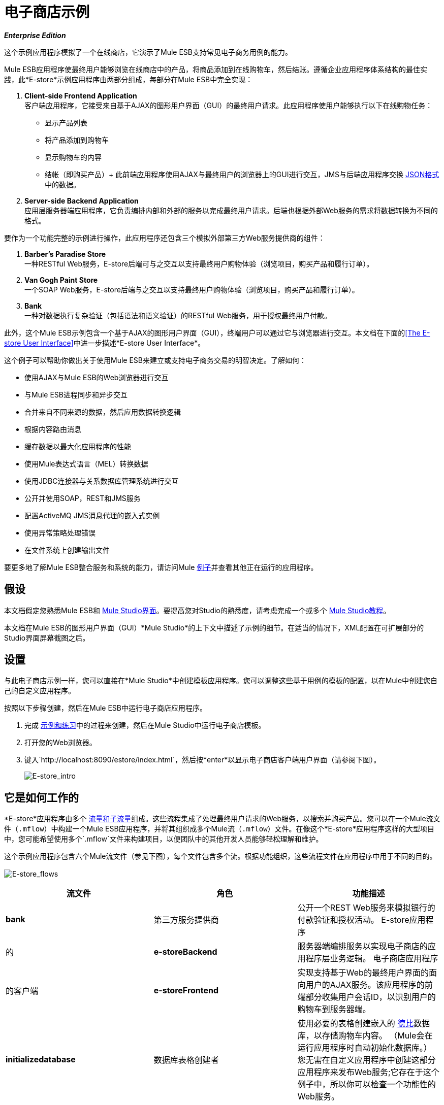 = 电子商店示例

*_Enterprise Edition_*

这个示例应用程序模拟了一个在线商店，它演示了Mule ESB支持常见电子商务用例的能力。

Mule ESB应用程序使最终用户能够浏览在线商店中的产品，将商品添加到在线购物车，然后结账。遵循企业应用程序体系结构的最佳实践，此*E-store*示例应用程序由两部分组成，每部分在Mule ESB中完全实现：

.  *Client-side Frontend Application* +
客户端应用程序，它接受来自基于AJAX的图形用户界面（GUI）的最终用户请求。此应用程序使用户能够执行以下在线购物任务：
* 显示产品列表
* 将产品添加到购物车
* 显示购物车的内容
* 结帐（即购买产品）+
 此前端应用程序使用AJAX与最终用户的浏览器上的GUI进行交互，JMS与后端应用程序交换 http://en.wikipedia.org/wiki/JSON[JSON格式]中的数据。
.  *Server-side Backend Application* +
 应用层服务器端应用程序，它负责编排内部和外部的服务以完成最终用户请求。后端也根据外部Web服务的需求将数据转换为不同的格式。

要作为一个功能完整的示例进行操作，此应用程序还包含三个模拟外部第三方Web服务提供商的组件：

.  *Barber’s Paradise Store* +
 一种RESTful Web服务，E-store后端可与之交互以支持最终用户购物体验（浏览项目，购买产品和履行订单）。
.  *Van Gogh Paint Store* +
 一个SOAP Web服务，E-store后端与之交互以支持最终用户购物体验（浏览项目，购买产品和履行订单）。
.  *Bank* +
 一种对数据执行复杂验证（包括语法和语义验证）的RESTful Web服务，用于授权最终用户付款。

此外，这个Mule ESB示例包含一个基于AJAX的图形用户界面（GUI），终端用户可以通过它与浏览器进行交互。本文档在下面的<<The E-store User Interface>>中进一步描述*E-store User Interface*。

这个例子可以帮助你做出关于使用Mule ESB来建立或支持电子商务交易的明智决定。了解如何：

* 使用AJAX与Mule ESB的Web浏览器进行交互
* 与Mule ESB进程同步和异步交互
* 合并来自不同来源的数据，然后应用数据转换逻辑
* 根据内容路由消息
* 缓存数据以最大化应用程序的性能
* 使用Mule表达式语言（MEL）转换数据
* 使用JDBC连接器与关系数据库管理系统进行交互
* 公开并使用SOAP，REST和JMS服务
* 配置ActiveMQ JMS消息代理的嵌入式实例
* 使用异常策略处理错误
* 在文件系统上创建输出文件

要更多地了解Mule ESB整合服务和系统的能力，请访问Mule link:/mule-user-guide/v/3.3/mule-examples[例子]并查看其他正在运行的应用程序。

== 假设

本文档假定您熟悉Mule ESB和 link:/mule-user-guide/v/3.3/mule-studio-essentials[Mule Studio界面]。要提高您对Studio的熟悉度，请考虑完成一个或多个 link:/mule-user-guide/v/3.3/mule-studio[Mule Studio教程]。

本文档在Mule ESB的图形用户界面（GUI）*Mule Studio*的上下文中描述了示例的细节。在适当的情况下，XML配置在可扩展部分的Studio界面屏幕截图之后。

== 设置

与此电子商店示例一样，您可以直接在*Mule Studio*中创建模板应用程序。您可以调整这些基于用例的模板的配置，以在Mule中创建您自己的自定义应用程序。

按照以下步骤创建，然后在Mule ESB中运行电子商店应用程序。

. 完成 link:/mule-user-guide/v/3.3/mule-examples[示例和练习]中的过程来创建，然后在Mule Studio中运行电子商店模板。
. 打开您的Web浏览器。
. 键入`http://localhost:8090/estore/index.html`，然后按*enter*以显示电子商店客户端用户界面（请参阅下图）。
+
image:e-store_intro.png[E-store_intro]

== 它是如何工作的

*E-store*应用程序由多个 link:/mule-user-guide/v/3.3/mule-application-architecture[流量和子流量]组成。这些流程集成了处理最终用户请求的Web服务，以搜索并购买产品。您可以在一个Mule流文件（`.mflow`）中构建一个Mule ESB应用程序，并将其组织成多个Mule流（`.mflow`）文件。在像这个*E-store*应用程序这样的大型项目中，您可能希望使用多个`.mflow`文件来构建项目，以便团队中的其他开发人员能够轻松理解和维护。

这个示例应用程序包含六个Mule流文件（参见下图），每个文件包含多个流。根据功能组织，这些流程文件在应用程序中用于不同的目的。 +
 +
  image:e-store_flows.png[E-store_flows]

[%header,cols="34,33,33"]
|===
|流文件 |角色 |功能描述
| *bank*  |第三方服务提供商 |公开一个REST Web服务来模拟银行的付款验证和授权活动。
E-store应用程序 |的| *e-storeBackend*  |服务器端编排服务以实现电子商店的应用程序层业务逻辑。
电子商店应用程序 |的客户端| *e-storeFrontend*  |实现支持基于Web的最终用户界面的面向用户的AJAX服务。该应用程序的前端部分收集用户会话ID，以识别用户的购物车到服务器端。
| *initializedatabase*  |数据库表格创建者 |使用必要的表格创建嵌入的 http://db.apache.org/derby/[德比]数据库，以存储购物车内容。 （Mule会在运行应用程序时自动初始化数据库。）您无需在自定义应用程序中创建这部分应用程序来发布Web服务;它存在于这个例子中，所以你可以检查一个功能性的Web服务。
| *provider-barbersparadise*  |第三方服务提供商 |公开REST Web服务以模拟理发店的Paradise Store Web服务提供商。最终用户可以在电子商店网站上购买理发师乐园产品。
| *provider-vangoghpaint*  |第三方服务提供商 |公开SOAP Web服务以模拟Van Gogh的Paint Store Web服务提供者。最终用户可以在电子商店网站上购买梵高的油漆产品。
|===

这个例子的肉是**e-storeBackend**。这组流程编排人员调用外部资源以编制订单并进行采购。在这个应用程序的流程中，*e-storeBackend*就是太阳。

image:e-store_universe.png[E-store_universe]

以下各节提供了电子商店执行的用于处理最终用户请求的活动的基于用例的描述。

[TIP]
====
*For Mule Studio Users*

在Mule Studio中，双击 link:/mule-user-guide/v/3.3/studio-building-blocks[积木]打开其*Properties Panel*，然后检查其配置细节。或者，单击*Configuration XML*选项卡检查应用程序的XML配置文件。

image:config_tab.png[config_tab]
====

== 电子商店活动

在Web浏览器中，用户向电子商店发送请求以执行多项任务。下表描述了*e-storeBackend*在最终用户请求时所编排的活动（即e-storeBackend所做的不同事情）。下图说明了最终用户，电子商店（前端和后端）和第三方服务提供商之间的通信。

[%header,cols="2*"]
|===
|用户请求 |电子商店追踪活动
Barber的Paradise Store Web服务和Van Gogh Store Web服务联系以获取每个产品的所有可用产品列表，然后转换产品列表JSON {{}} | *<<List All Products>>* {{3} 0}}格式。
| *<<Add Product to Cart>>*  |在最终用户的购物车上注册所选产品。嵌入式的应用程序层Derby数据库维护购物车的状态。
| *<<View Cart>>*  |向嵌入式Derby数据库查询最终用户购物车中的产品列表，然后联系第三方服务提供商以获取每个产品的最新价格和详细信息。在最终用户的浏览器上显示购物车的当前内容。
| *<<Checkout>>*  |使用最终用户的信用卡信息来验证银行的付款授权。将每个服务提供商的产品 - 所有Barbers Paradise产品聚集在一起，将所有梵高油漆产品聚集在一起 - 然后向每个提供商提交一份履约订单。
| *<<Clear Cart Contents>>*  |清除包含最终用户的购物车内容的数据库表的内容。
|===

image:estore.png[电子商店]

以下小节描述了Mule ESB在处理最终用户请求时的操作（如上表中简述）。但是，在深入讨论用例细节之前，第一小节将提供对基于Web的用户界面的描述。

=== 电子商店用户界面

image:e-store_intro.png[E-store_intro]

电子商店示例应用程序包括由 http://en.wikipedia.org/wiki/JQuery_UI[jQuery的UI]框架支持的基于AJAX的GUI。要检查客户端界面的代码，请访问Mule中的`src/main/app/docroot`文件夹中的`index.html`文件。

[TIP]
====
*How Do I Access the Index File?* +

. 在*Package Explorer*中，单击以展开`src`文件夹。
. 点击展开文件夹以导航至`main`> `app`> `docroot`。
. 双击`index.html`文件以在Studio的新画布窗格中打开该文件。
====

GUI上的每个选项卡和按钮（*Welcome*选项卡除外）对应于*e-storeFrontend*流文件中的流程。当用户点击其中一个按钮或标签时，Mule会激活其对应的前端流程以发起对*e-storeBackend*流程的请求（请参阅下面的表格和代码）。

[%header,cols="2*"]
|===
| GUI选项卡或按钮 |电子商店前台流程
|列出所有产品 | e-storeFrontend-listProducts
|产品 |的e-storeFrontend-listProducts
|我的购物车 |电子商店前台展示卡
|添加到购物车 | e-storeFrontend-addToCart
|查看我的购物车 | e-storeFrontend-showCart
|清除购物车内容 | e-storeFrontend-clearCart
| {结帐{1}}的e-storeFrontend-getCartTotal
|继续结帐 | e-storeFrontend-getCartTotal
|验证付款并提交订单 | e-storeFrontend-doCheckout
|===

*View Code for Tabs*

[source, code, linenums]
----
tabs = $("#tabs").tabs({selected: 0});
 
$('#tabs').bind('tabsselect', function(event, ui) {
    if (ui.tab.hash == "#listProducts") {
        $("#products").empty();
        $("#products").append("Loading products, please wait...");
        mule.rpc("/estore/listProducts", "", listProductsResponse);
    } else if (ui.tab.hash == "#showCart") {
        $("#cartProducts").empty();
        $("#cartProducts").append("Loading cart contents, please wait...");
        mule.rpc("/estore/showCart", "", showCartResponse);
    } else if (ui.tab.hash == "#checkout") {
        $("#checkoutTotal").html("0.00");
        $("#checkoutComments").html("<p>You don't have any items on your cart yet! Add some on the products tab before checkout!</p>");
        $("#checkoutForm :input").val("");
        $("#checkoutForm :input").attr("disabled", true);
        $("#doCheckoutButton").button({ disabled: true});
        mule.rpc("/estore/getCartTotal", "", prepareCheckoutResponse);
    }
});
----

*View Code for Add to Cart Button*

[source, code, linenums]
----
$('#addProductToCartButton').click(function() {
    var data = {};
    data['productCode'] = $("#addToCartForm #productCode").val();
    data['provider'] = $("#addToCartForm #productProvider").val();
    data['qty'] = $("#addToCartForm #qty").val();
    data['price'] = $("#addToCartForm #price").val();
    mule.rpc("/estore/addToCart", JSON.stringify(data), addToCartResponse);
})
----

`index.html`文件在HTML标头中导入**Mule.rpc AJAX client**以及Jquery UI脚本（请参阅下面的代码）。客户端使用不同的“通道”将每个用户请求发送到其相应的e-storeFrontend流程。每个流程只能监听一个通道。 Mule以JSON格式将所有数据传入和传出最终用户的浏览器。

*View the Header*

[source, xml, linenums]
----
<head>
  <link href="css/south-street/jquery-ui-1.8.20.custom.css" rel="stylesheet" type="text/css"/>
  <link href="css/estore.css" rel="stylesheet" type="text/css"/>
  <script type="text/javascript" src="js/jquery-1.7.2.min.js"></script>
  <script type="text/javascript" src="js/jquery-ui-1.8.20.custom.min.js"></script>
  <script type="text/javascript" src="mule-resource/js/mule.js"></script>
</head>
----

=== 列出所有产品

电子商店应用程序使用户能够检索在线商店中可供购买的所有产品的列表。下图说明了电子商店检索可用产品列表的活动。

image:model.png[模型]

==== 电子storeFrontend

当最终用户提交请求以列出在电子商店中可供购买的所有产品时，客户端界面会激活`e-storeFrontend.mflow file`中的*e-storeFrontend-listProducts*流（请参阅下图）。

image:Screen+Shot+2012-06-18+at+6.43.27+PM.png[屏幕+镜头+ 2012-06-18 +在+ 6.43.27 + PM]

*View the XML*

[source, xml, linenums]
----
<flow name="e-storeFrontend-listProducts" doc:name="e-storeFrontend-listProducts">
        <ajax:inbound-endpoint channel="/estore/listProducts" responseTimeout="10000" connector-ref="ajaxServer" doc:name="/estore/listProducts"></ajax:inbound-endpoint> 
        <response>
            <object-to-string-transformer doc:name="Object to String"></object-to-string-transformer> 
        </response> 
        <jms:outbound-endpoint exchange-pattern="request-response" queue="estore.listProducts" connector-ref="Active_MQ" doc:name="Request product list to backend"></jms:outbound-endpoint> 
</flow>
----

**{{0}}**“收听”来自*/estore/listProducts*频道上*mule.rpc client*的请求（请参阅下图，左侧），并在收到后将请求传递到出站 link:/mule-user-guide/v/3.3/jms-transport-reference[* JMS端点*。] JMS端点将消息发送到eStoreBackend中的JMS队列`estore.listProducts`（请参见右下图）。 Mule使用*Global ActiveMQ Connectors*在电子商店应用程序中实现JMS消息传递。

image:ajax_and_JMS.png[ajax_and_JMS]

[TIP]
====
*What is a Global Connector?*

Mule ESB使用*Global Elements*，就像电子商店示例中的*ActiveMQ Connector*一样，指定传输细节并设置可重用配置。

您可以创建一个全局元素来详细说明您的配置或传输细节，而不是重复编写相同的代码以将相同的配置应用于多个消息处理器。然后，您可以指示Mule应用程序中的任意数量的消息处理器引用该全局元素。
====

*View ActiveMQ Connector Code*

[source, xml, linenums]
----
<jms:activemq-connector name="Active_MQ" specification="1.1" brokerURL="vm://localhost" validateConnections="true" doc:name="Active_MQ"/>
----

==== 电子storeBackend

*listProducts*流中的JMS端点监听来自`estore.listProducts` http://en.wikipedia.org/wiki/Java_Message_Service[JMS队列]上的*e-storeFrontend-listProducts*流的请求（请参阅下图）。

image:listproductsA.png[listproductsA]

image:listproductsB.png[listproductsB]

*View the XML*

[source, xml, linenums]
----
<flow name="listProducts" doc:name="listProducts">
        <jms:inbound-endpoint exchange-pattern="request-response" queue="estore.listProducts" connector-ref="Active_MQ2" doc:name="JMS"/>
        <set-variable variableName="allProducts" value="#\[new java.util.LinkedList()\]" doc:name="Initialize output list"/>
        <all doc:name="All">
            <processor-chain>
                <ee:cache cachingStrategy-ref="listProductsBarbersParadiseCachingStrategy" doc:name="Cache">
                    <http:outbound-endpoint exchange-pattern="request-response" host="localhost" port="9080" path="barbersparadise/products" method="GET" connector-ref="HttpConnector" doc:name="Fetch products from Barbers Paradise Store"/>
                </ee:cache>
                <splitter expression="#[json:]" doc:name="Split received products list"/>
                <DataMapper:transform config-ref="barbersParadiseToCanonicalJSON" doc:name="Transform to canonical JSON"/>
                <object-to-string-transformer doc:name="Object to String"/>
                <expression-transformer expression="flowVars['allProducts'].add(payload)" doc:name="Add product to output list"/>
            </processor-chain>
            <processor-chain>
                <ee:cache cachingStrategy-ref="listProductsVangoghPaintStoreCachingStrategy" doc:name="Cache">
                    <flow-ref name="subflow-fetchProductsFromVanGoghPaintStore" doc:name="subflow-fetchProductsFromVanGoghPaintStore"/>
                </ee:cache>
                <collection-splitter doc:name="Split received collection"/>
                <DataMapper:transform config-ref="vanGoghPaintToCanonicalJSON" doc:name="Transform to canonical JSON"/>
                <object-to-string-transformer doc:name="Object to String"/>
                <expression-transformer expression="flowVars['allProducts'].add(payload)" doc:name="Add product to output list"/>
            </processor-chain>
        </all>
        <expression-transformer expression="allProducts" doc:name="Set payload to output list"/>
    </flow>
----

该流程使用**{{0}}**在消息上设置新的LinkedList变量（请参阅下图）。此`allProducts`列表为空，即将填入Mule从第三方服务提供商处获取的数据。

image:allProducts.png[所有产品]

接下来，Mule必须向理发店的Paradise和Van Gogh的油漆店发出请求，以检索他们提供的所有产品的清单。为此，Mule使用 link:/mule-user-guide/v/3.3/all-flow-control-reference[*所有路由器*]将请求发送给**{{1}} *and a *{{2}}**。

请求 - 响应HTTP端点使用`GET`方法从Barber的Paradise的RESTful Web服务中获取产品列表（请参见下图）。 Mule **{{0}}**理发师乐园在下次终端用户发出相同请求时重新使用产品列表的响应。缓存响应会减少对服务提供商的调用次数，从而提高应用程序的性能。

image:get_method.png[GET_METHOD]

HTTP端点通过URL `localhost:9080/barbersparadise/products`触发`providers-barbersParadise.mflow file`中的*listOrGETProducts*流。理发师的天堂返回一个JSON格式的产品列表（见下面的代码）。

[source, code, linenums]
----
[
    {
        "upc": "1827349",
        "description": "Billy-boy forever-sharp razors",
        "price": "9.95"
    },
    {
        "upc": "7727362",
        "description": "Mama Juana aftershave potion",
        "price": "12.99"
    },
    {
        "upc": "1762738",
        "description": "Ultrasmooth shave foam",
        "price": "3.50"
    },
    {
        "upc": "87668334",
        "description": "UltraQuickHeal scar tissues",
        "price": "1.95"
    }
]
----

收到该列表后，Mule会使用带有空JSON表达式（`"#[json:]"`）的*Splitter*将数据收集拆分为单个项目，例如下面代码中显示的项目。

[source, code, linenums]
----
{
        "upc": "1827349",
        "description": "Billy-boy forever-sharp razors",
        "price": "9.95"
    }
----

接下来，Mule使用**{{0}}**将数据从一种格式映射到另一种格式（参见下面的图片和表格）。该映射对数据进行了归一化处理，使其可供E-store应用程序使用（请参阅下面的归一化数据示例）。

image:dataMapping1.png[dataMapping1]

[%header,cols="2*"]
|===
|从 |要
| {UPC {1}}的productId
| {描述{1}}产品描述
| _ N / A _  | providerId
| {价格{1}}价格
|===

[source, code, linenums]
----
{
        "productId": "1827349",
        "productDescription": "Billy-boy forever-sharp razors",
        "providerId": "BARBER",
        "price": "9.95"
}
----

然后Mule使用*Object to String Transformer*将列表数据从Java对象转换为字符串。这个动作准备Mule的内容，将它添加到列表变量中。 *Expression Transformer*使用*expression*将有效载荷添加到`allProducts`变量。

image:expression_transform.png[expression_transform]

Mule用来从Van Gogh的Paint Store获取产品列表的过程略有不同，因为Van Gogh公开了SOAP Web服务。在收到来自选择路由器的消息后，流参考组件将消息引导至*subflow-fetchProductsFromVanGoghPaintStore*子流。 +
image:fetch_subflow.png[fetch_subflow]

*View the XML*

[source, xml, linenums]
----
<sub-flow name="subflow-fetchProductsFromVanGoghPaintStore" doc:name="subflow-fetchProductsFromVanGoghPaintStore">
        <cxf:jaxws-client operation="listProducts" serviceClass="com.mulesoft.example.estore.clients.provider.vangoghpaintstore.B2BStore" port="80" enableMuleSoapHeaders="true" doc:name="Prepare SOAP request"/>
        <http:outbound-endpoint exchange-pattern="request-response" host="localhost" port="9081" path="vangoghpaintstore" doc:name="Invoke SOAP request"/>
    </sub-flow>
----

**{{0}}**配置HTTP端点向Van Gogh的Web服务发送的客户端请求（请参阅下图）。

image:SOAP_VanGogh.png[SOAP_VanGogh]

子流将Web服务响应（一个集合）注入到Mule缓存数据的主*listProducts*流中。在DataMapper将每个项目映射到E-store应用程序的标准化，可用格式（请参见下表）之前，**{{0}}**将集合拆分为单个项目。

[%header,cols="2*"]
|===
|从 |要
| {UPC {1}}的productId
| {品牌{1}}产品描述
| {颜色{1}}产品描述
| _ N / A _  | providerId
| {价格{1}}价格
|===

与理发师的天堂过程一样，Mule将规范化的数据从Java对象转换为字符串，然后将数据添加到`allProducts`变量。 *Set Payload to output list*表达式转换器明确地将消息有效载荷设置为`allProducts`变量allProducts的内容。现在，有效载荷包含了可从Barber's Paradise和Van Gogh's Paint以E-store的JSON格式获得的产品的汇总列表。

Mule将消息返回给*e-storeFrontend-listProducts*流程，该流程使用AJAX将响应发送给最终用户的浏览器。

image:listofproducts.png[listofproducts]

=== 将产品添加到购物车

电子商店应用程序使用户能够将物品添加到虚拟购物车。下图说明了电子商店应用程序将项目添加到购物车的操作。 +
 +
  image:model2.png[MODEL2]

==== 电子storeFrontend

当最终用户将GUI中的项目从产品列表拖动到购物车列时，客户端界面会激活`e-storeFrontend.mflow file`中的*e-storeFrontend-addToCart*流程（请参阅下图）。

image:add_to_cart_flow.png[add_to_cart_flow]！

*View the XML*

[source, xml, linenums]
----
<flow name="e-storeFrontend-addToCart" doc:name="e-storeFrontend-addToCart">
        <ajax:inbound-endpoint channel="/estore/addToCart" responseTimeout="10000" doc:name="/estore/addToCart"></ajax:inbound-endpoint> 
        <set-property propertyName="sessionId" value="#[flowVars['cometd.client'].toString()]" doc:name="Set session id from AJAX client id"></set-property> 
        <jms:outbound-endpoint queue="estore.addToCart" connector-ref="Active_MQ" doc:name="Request add product to cart to backend"></jms:outbound-endpoint> 
    </flow>
----

在此流程中，AJAX端点在*/estore/addToCart*通道上侦听请求。该请求包含产品代码，提供者名称，数量和价格。 **{{0}} **从*comtd.clien*属性（在消息的入站属性上）提取最终用户的AJAX会话的 http://en.wikipedia.org/wiki/Session_ID[会话ID]。然后，Mule使用 link:/mule-user-guide/v/3.3/mule-expression-language-mel[表达]在消息上设置一个新的*sessionId*变量（参见下图）。 Mule使用这个sessionID变量将特定的最终用户关联到他的购物车，从而确保用户只能看到他自己的购物车的内容。

image:property_variable.png[property_variable]

*View the XML*

[source, xml, linenums]
----
<set-property propertyName="sessionId" value="#[flowVars['cometd.client'].toString()]" doc:name="Set session id from AJAX client id">
----

JMS端点将消息发送到e-storeBackend中的JMS队列`estore.addToCart`。

==== 电子storeBackend

*addToCart*流中的JMS端点监听*e-storeFrontend-addToCart*流发送到`estore.addToCart` JMS队列的请求（请参阅下图）。
+
image:add_to_cart_flow2.png[add_to_cart_flow2]

*View the XML*

[source, xml, linenums]
----
<flow name="addToCart" doc:name="addToCart">
        <jms:inbound-endpoint queue="estore.addToCart" connector-ref="Active_MQ2" doc:name="JMS"/>
        <jdbc-ee:outbound-endpoint exchange-pattern="one-way" queryKey="query-addToCart" queryTimeout="-1" connector-ref="JDBCConnector" doc:name="Store product on cart table"/>
    </flow>
----

此流程中的出站**{{0}} **执行两项任务：

它访问数据库. 
. 它将数据保存到数据库

为了执行这些任务，JDBC端点与另外两个元素一起工作：*Global JDBC Connector*和*SQL Query*或存储过程。

link:/mule-user-guide/v/3.3/jdbc-transport-reference[* JDBC连接器*]  -  E-store示例应用程序中的全局元素 - 帮助JDBC Endpoint及其任务（上面列出）。

. 作为 link:/mule-user-guide/v/3.3/connecting-using-transports[连接器]，它通过提供有关如何连接它的特定详细信息（例如它存在的位置）来帮助JDBC端点访问数据库（在这种情况下，Derby数据库嵌入到E -store应用程序）以及如何访问它（数据库的用户名和密码）。请参阅下面的图片，顶部。
. 它存储SQL查询（即存储过程），本流程中的JDBC端点引用其中一个用于将数据保存到数据库（下图右）。 `query-addToCart`将*product code*和*session id*插入到嵌入式Derby数据库的购物车表中。看下面的图片，底部。
+
image:global_jdbc_all.png[global_jdbc_all]

*View the XML*

[source, xml, linenums]
----
<spring:beans>
        <spring:bean id="Derby_Data_Source" class="org.enhydra.jdbc.standard.StandardXADataSource" destroy-method="shutdown">
            <spring:property name="driverName" value="org.apache.derby.jdbc.EmbeddedDriver"/>
            <spring:property name="url" value="jdbc:derby:muleEmbeddedDB;create=true"/>
        </spring:bean>
    </spring:beans>
    <jdbc:connector name="JDBCConnector" dataSource-ref="Derby_Data_Source" validateConnections="true" queryTimeout="-1" pollingFrequency="0" doc:name="JDBCConnector">
        <jdbc:query key="query-addToCart" value="INSERT INTO cart (session_id, product_id, provider, quantity) VALUES (#[header:inbound:sessionId], #[json:productCode], #[json:provider], #[json:qty])"/>
        <jdbc:query key="query-showCart" value="SELECT * FROM cart WHERE session_id = #[header:inbound:sessionId]"/>
        <jdbc:query key="query-clearCart" value="DELETE FROM cart WHERE session_id = #[header:inbound:sessionId]"/>
    </jdbc:connector>
----

[NOTE]
====
*Using Expressions to Extract Values*

Mule使用表达式从消息的不同部分提取值。下表说明了一些Mule从E-store应用程序中的消息中提取的数据。

[%header,cols="34,33,33"]
|===
|提取数据 |来源 |表达式
|会话ID  |消息的入站属性sessionId +
 （在* e-storeFrontend-addToCart*流中创建） |＃[header：inbound：sessionId]
|产品代码 |消息属性 |＃[json：productCode]
|提供商名称 |消息属性 |＃[json：provider]
|数量 |消息属性 |＃[json：qty]
|===

Mule根据属性中包含JSON格式数据的消息负载评估表达式。
====

由于最终用户在将商品添加到购物车时并不期待应用程序的回复，因此应用程序无需发送回复。 *e-storeFrontend-addToCart*流将消息发送到后端流，从而结束其处理; *addToCart*流将数据异步（相对于前端流）插入数据库，从而结束其处理。

=== 查看购物车

电子商店应用程序使用户能够在虚拟购物车中查看物品，包括其成本。下图说明了电子商店应用程序执行的向最终用户显示购物车内容的操作。 +
 +
  image:showcart.png[showcart]

==== 电子storeFrontend

当最终用户单击GUI上的*My Cart*选项卡时，客户端界面会激活`e-storeFrontend.mflow file`中的*e-storeFrontend-showCart*流（请参阅下图）。

image:front_show_cart.png[front_show_cart]

*View the XML*

[source, xml, linenums]
----
<flow name="e-storeFrontend-showCart" doc:name="e-storeFrontend-showCart">
        <ajax:inbound-endpoint channel="/estore/showCart" responseTimeout="10000" connector-ref="ajaxServer" doc:name="/estore/showCart"></ajax:inbound-endpoint> 
        <response>
            <object-to-string-transformer doc:name="Object to String"></object-to-string-transformer> 
        </response> 
        <set-property propertyName="sessionId" value="#[flowVars['cometd.client'].toString()]" doc:name="Set session id from AJAX client id"></set-property> 
        <jms:outbound-endpoint exchange-pattern="request-response" queue="estore.showCart" connector-ref="Active_MQ" doc:name="Request cart contents to backend"></jms:outbound-endpoint> 
    </flow>
----

AJAX端点在*/estore/showCart*通道上侦听请求。与在*e-storeFrontend-addToCart*流程中一样，属性转换器会在消息上设置会话ID变量。然后，JMS端点将消息发送到e-storeBackend中的`estore.showCart`队列。

==== 电子storeBackend

*showCart*流中的JMS端点监听*e-storeFrontend-showCart*流发送到`estore.showCart` JMS队列的请求（请参阅下图）。

image:show_cart_flow.png[show_cart_flow]

*View the XML*

[source, xml, linenums]
----
<flow name="showCart" doc:name="showCart">
        <jms:inbound-endpoint exchange-pattern="request-response" queue="estore.showCart" connector-ref="Active_MQ2" doc:name="JMS"/>
        <flow-ref name="subflow-showCart" doc:name="subflow-showCart"/>
    </flow>
----

使用流参考组件，Mule将消息发送到*subflow-showCart*进行处理（参见下图）。因为计算购物车中物品的总价值是最终用户可能经常执行的操作，所以Mule使用子流来检索购物车内容并计算其总价值。这种设计 - 引用频繁计算的子流程的流程 - 遵循计算机编程的 http://en.wikipedia.org/wiki/Package_Principles#Principles_of_Package_Cohesion[通用的重用原则]。

image:subflow_showCart.png[subflow_showCart]

*View the XML*

[source, xml, linenums]
----
<sub-flow name="subflow-showCart" doc:name="subflow-showCart">
        <jdbc:outbound-endpoint exchange-pattern="request-response" queryKey="query-showCart" queryTimeout="-1" connector-ref="JDBCConnector" doc:name="Fetch cart contents from database"/>
        <set-variable variableName="grandTotal" value="#[0]" doc:name="Initialize grand total"/>
        <set-variable variableName="cartItems" value="#[new java.util.LinkedList()]" doc:name="Initialize cart items list"/>
        <foreach doc:name="Foreach">
            <choice doc:name="Choice">
                <when expression="payload['PROVIDER'].equals('Barber\'s Paradise Store')">
                    <processor-chain>
                        <enricher target="#[header:outbound:productDetails]" doc:name="Store product details as message property (enrich)">
                            <ee:cache cachingStrategy-ref="fetchProductDetailsCachingStrategy" doc:name="Cache">
                                <core:flow-ref name="subflow-fetchProductDetailsFromBarbersParadise" doc:name="subflow-fetchProductDetailsFromBarbersParadise"/>
                            </ee:cache>
                        </enricher>
                    </processor-chain>
                </when>
                <when expression="payload['PROVIDER'].equals('Van Gogh\'s Paint Store')">
                    <processor-chain>
                        <enricher target="#[header:outbound:productDetails]" doc:name="Store product details as message property (enrich)">
                            <ee:cache cachingStrategy-ref="fetchProductDetailsCachingStrategy" doc:name="Cache">
                                <core:flow-ref name="subflow-fetchProductDetailsFromVanGoghPaintStore" doc:name="subflow-fetchProductDetailsFromVanGoghPaintStore"/>
                            </ee:cache>
                        </enricher>
                    </processor-chain>
                </when>
            </choice>
            <DataMapper:transform config-ref="consolidateProductDetailsOnCart" doc:name="Consolidate cart item info and subtotal">
                <DataMapper:input-arguments>
                    <DataMapper:input-argument key="price">#[(new groovy.json.JsonSlurper().parseText(message.outboundProperties['productDetails'].toString())).price]</DataMapper:input-argument>
                    <DataMapper:input-argument key="providerId">#[(new groovy.json.JsonSlurper().parseText(message.outboundProperties['productDetails'].toString())).providerId]</DataMapper:input-argument>
                    <DataMapper:input-argument key="product_id">#[(new groovy.json.JsonSlurper().parseText(message.outboundProperties['productDetails'].toString())).productId]</DataMapper:input-argument>
                    <DataMapper:input-argument key="productDescription">#[(new groovy.json.JsonSlurper().parseText(message.outboundProperties['productDetails'].toString())).productDescription]</DataMapper:input-argument>
                </DataMapper:input-arguments>
            </DataMapper:transform>
            <object-to-string-transformer doc:name="Object to String"/>
            <set-variable variableName="grandTotal" value="#[grandTotal + Float.parseFloat((new groovy.json.JsonSlurper().parseText(payload)).subtotal)]" doc:name="Sum item subtotal to grand total"/>
            <expression-transformer expression="flowVars['cartItems'].add(payload)" doc:name="Add cart item to list"/>
        </foreach>
        <set-property propertyName="cartTotal" value="#[grandTotal]" doc:name="Set cartTotal message property with grand total"/>
        <expression-transformer expression="cartItems" doc:name="Set payload to cart items list"/>
    </sub-flow>
----

首先，JDBC端点使用`query-showCart`查询来检索购物车中每个商品的*productID*和*quantity*，这是Mule通过最终用户的sessionID标识的。

然后Mule使用一对变量变换器在消息上设置两个空变量：`grandTotal`和`cartItems`。该流程的其余部分用于计算`grandTotal`的值，并查找要填充`cartItems`的LinkedList的项目。

Mule将消息传递给**{{0}} **迭代处理器的范围。在Derby数据库中，JDBC端点检索了一组Java地图，每个Java地图都包含一个键值对 - 字段名称和字段值 - 用于购物车表格中的每一行。 Foreach将集合分为单个项目（键值对），然后通过其范围内的每个**{{1}}**对其进行迭代处理（即每次处理一个项目）。

Foreach将集合中的第一个项目传递给使用表达式将项目路由到两个处理分支之一的**{{0}} **：

* 如果项目的有效载荷表明提供者是Barber's Paradise `expression="payload['PROVIDER'].equals('Barber\'s Paradise Store')"`，则在选择路由器中配置的第一个表达式评估为true;穆勒将消息发送给第一个分支
* 如果项目的有效载荷指示提供者是Van Gogh的Paint `expression="payload['PROVIDER'].equals('Van Gogh\'s Paint Store')"`，则在选择路由器中配置的第二个表达式评估为true;穆勒将消息发送给第二个分支
+
image:choice_router.png[choice_router]

*View the XML*

两个分支中的每一个都以一个流量参考组件开始，该组件将消息引导至一个单独的子流以供进一步处理。请注意，Mule流程会用两个范围包装每个流量参考组件：

.  **{{0}}**  - 缓存子流处理的结果。
.  *{{0}}*  - 用数据丰富消息有效载荷。 Mule _enriches_消息有效载荷，而不是_changing_内容，以便应用程序中的其他消息处理器可以访问原始有效载荷。在此流程中，消息richhers将子流程处理的结果存储在消息的`productDetails`出站属性中。

===== 从理发师天堂获取产品详细信息

image:fetch_from_Barbers.png[fetch_from_Barbers]

*View the XML*

[source, xml, linenums]
----
<sub-flow name="subflow-fetchProductDetailsFromBarbersParadise" doc:name="subflow-fetchProductDetailsFromBarbersParadise">
        <{{0}}]" doc:name="Fetch product info from Barber's Paradise Store"/>
        <data-mapper:transform config-ref="barbersParadiseToCanonicalJSON" doc:name="Transform to canonical JSON"/>
        <object-to-string-transformer doc:name="Object to String"/>
    </sub-flow>
----

*subflow-fetchProductDetailsFromBarbersParadise*向Barber的Paradise RESTful Web服务发送HTTP请求，以从供应商那里获取最新的产品定价详细信息。子流中的DataMapper将来自服务提供者的JSON数据映射为E-store应用程序可以使用的标准化JSON格式。最后，Object to String转换器在将数据注入主流*showCart*之前将其转换为字符串格式。

===== 从梵高的油漆中提取产品详细信息

image:fetch_from_VanGoghs.png[fetch_from_VanGoghs]

*View the XML*

[source, xml, linenums]
----
<sub-flow name="subflow-fetchProductDetailsFromVanGoghPaintStore" doc:name="subflow-fetchProductDetailsFromVanGoghPaintStore">
        <expression-transformer expression="payload['PRODUCT_ID']" doc:name="Assing product id to payload"/>
        <flow-ref name="subflow-invokeVanGoghGetProductInfoSOAPService" doc:name="subflow-invokeVanGoghGetProductInfoSOAPService"/>
        <data-mapper:transform config-ref="vanGoghPaintToCanonicalJSON" doc:name="Transform to canonical JSON"/>
        <object-to-string-transformer doc:name="Object to String"/>
    </sub-flow>
    <sub-flow name="subflow-invokeVanGoghGetProductInfoSOAPService" doc:name="subflow-invokeVanGoghGetProductInfoSOAPService">
        <cxf:jaxws-client operation="getProductInfo" serviceClass="com.mulesoft.example.estore.clients.provider.vangoghpaintstore.B2BStore" port="80" enableMuleSoapHeaders="true" doc:name="Prepare SOAP request"/>
        <http:outbound-endpoint exchange-pattern="request-response" host="localhost" port="9081" path="vangoghpaintstore" doc:name="Invoke SOAP request"/>
    </sub-flow>
----

*subflow-fetchProductDetailsFromVanGoghPaintStore*使用表达式转换器来标识消息负载上的产品ID。然后子流程调用_another_ subflow **subflow-invokeVanGoghGetProductInfoSOAPService**来准备，然后向Van Gogh的Paint的Web服务发送一个SOAP请求，该服务从供应商获取最新的产品定价详细信息。 fetchProductDetails子流中的DataMapper将来自服务提供者的JSON数据映射为E-store应用程序可以使用的规范化的JSON格式。最后，Object to String转换器将数据转换为字符串格式，然后将其注入到主*showCart*流中。

====  ...回到showCart流程中

在通过foreach的消息处理器发送集合中的每个项目之后，Mule使用另一个DataMapper来转换和合并更新的产品信息（参见下图）。 DataMapper还通过将产品价格乘以最终用户请求的数量来计算每个项目的小计。 +
 +
  image:dataMapper-subflow.png[DataMapper的，子流]

在DataMapper的*Input*窗格中，Mule显示来自有效内容的字段，它们表示Derby数据库中购物车表中的行的名称。 Mule将这些产品详细信息存储为消息属性，当它将Barber's Paradise和Van Gogh's Paint的Web服务称为更新产品详细信息时。这两个消息丰富程序（分别为**Store product details as message property (enrich)**）将产品详细信息存储为属性（请参见下图）。 +
 +
  image:enriched_productdetails.png[enriched_productdetails]

*View the XML*

[source, xml, linenums]
----
<enricher target="#[header:outbound:productDetails]" doc:name="Store product details as message property (enrich)">
----

在DataMapper的*Output*窗格中，Mule以JSON格式显示合并输出，包括项目小计的计算（请参阅上图中的红色矩形内容）。在Mule映射数据之后，集合中每个项目的消息负载如下所示：

[source, code, linenums]
----
{
        "productId": "1827349",
        "productDescription": "Billy-boy forever-sharp razors",
        "providerId": "BARBER",
        "price": "9.95",
        "qty": "1",
        "subtotal": "9.95"
}
----

然后，Mule将Java对象（一个映射）转换为一个字符串，以准备总计算的内容。变量转换器使用表达式进行计算，然后在有效负载上设置`grandTotal`变量（请参见下图）。回想一下，Mule在子流的前面创建了一个空的`grandTotal`变量;这个变换器只是填充空变量。 +
 +
  image:grandTotal.png[累计]

最后一个表达式转换器在有效负载上设置`cartItems`变量。回想一下，Mule在子流中早些时候创建了一个名为`cartItems`的空LinkedList变量;这个变压器只是填充空的列表。

Mule将消息返回给*e-storeFrontend-showCart*流程，该流程使用AJAX将响应发送给最终用户的浏览器。 +
 +
  image:showCart_browser.png[showCart_browser]

=== 结帐

电子商店应用程序使用户能够支付购买并向供应商提交订单。此“结帐”活动涉及两个步骤：

计算. ，然后将最终总计显示给最终用户
. 处理付款，然后向供应商提交订单

下图说明了电子商店应用程序执行的重新计算总计的操作，然后授权付款并提交供应商订单。 +
 +
  image:checkout.png[查看]

==== 电子商店前端 - 总计

当最终用户单击GUI上的*Checkout*选项卡时，客户端界面会激活`e-storeFrontend.mflow file`中的*e-storeFrontend-getCartTotal*流（请参阅下图）。 +
 +
  image:getGrandTotal.png[getGrandTotal]

*View the XML*

[source, xml, linenums]
----
<flow name="e-storeFrontend-getCartTotal" doc:name="e-storeFrontend-getCartTotal">
        <ajax:inbound-endpoint channel="/estore/getCartTotal" responseTimeout="10000" connector-ref="ajaxServer" doc:name="/estore/getCartTotal"></ajax:inbound-endpoint> 
        <set-property propertyName="sessionId" value="#[flowVars['cometd.client'].toString()]" doc:name="Set session id from AJAX client id"></set-property> 
        <jms:outbound-endpoint exchange-pattern="request-response" queue="estore.showCart" connector-ref="Active_MQ" doc:name="Request cart contents to backend"></jms:outbound-endpoint> 
        <expression-transformer expression="#[header:inbound:cartTotal]" doc:name="Set cart total property as payload"></expression-transformer> 
    </flow>
----

AJAX端点在*/estore/getCartTotal*通道上侦听请求。与在*e-storeFrontend-addToCart*流程中一样，属性转换器会在消息上设置会话ID变量。然后，双向JMS端点将消息发送到e-storeBackend中的`estore.showCart`队列。当它收到e-storeBackend的响应时，JMS端点将消息传递给一个表达式转换器，该转换器将计算的`cartTotal`设置为消息有效负载的属性。

*e-storeFrontend-getCartTotal*流向最终用户的浏览器发送响应，该浏览器在*Checkout*页面上显示购物车的总计。 +
 +
  image:grandTotal_browser.png[grandTotal_browser]

====  e-storeBackend  - 总计

*showCart*中的JMS端点侦听*e-storeFrontend-getCartTotal*流发送到`estore.showCart`队列的请求。 Mule重用*showCart*流程（及其在e-storeBackend中的支持子流程）以获取该值，而不是将单独的流程专用于计算最终用户订单的总计。

==== 电子商店前台 - 处理订单

当最终用户在GUI上填充支付信息字段后，单击*Verify payment and submit order*按钮，客户端界面激活`e-storeFrontend.mflow file`中的*estoreFrontend-doCheckout*流（请参阅下图）。

image:doCheckout_flow.png[doCheckout_flow]

*View the XML*

[source, xml, linenums]
----
<flow name="e-storeFrontend-doCheckout" doc:name="e-storeFrontend-doCheckout">
        <ajax:inbound-endpoint channel="/estore/doCheckout" responseTimeout="10000" doc:name="/estore/doCheckout"></ajax:inbound-endpoint> 
        <set-property propertyName="sessionId" value="#[flowVars['cometd.client'].toString()]" doc:name="Set session id from AJAX client id"></set-property> 
        <jms:outbound-endpoint exchange-pattern="request-response" queue="estore.doCheckout" connector-ref="Active_MQ" doc:name="Request checkout to backend"></jms:outbound-endpoint> 
    </flow>
----

AJAX端点在*/estore/doCheckout*通道上侦听请求。与在*e-storeFrontend-addToCart*流程中一样，属性转换器会在消息上设置会话ID变量。然后，JMS端点将消息发送到e-storeBackend中的`estore.doCheckout`队列。

====  e-storeBackend  - 处理订单

*doCheckout*流中的JMS端点监听*e-storeFrontend-doCheckout*流发送到`estore.doCheckout` JMS队列的请求（请参阅下图）。 +
 +
  image:partA.png[A部分] +


image:partB.png[B部分] +

  image:partD.png[partD]

*View the XML*

[source, xml, linenums]
----
<flow name="doCheckout" doc:name="doCheckout">
        <jms:inbound-endpoint exchange-pattern="request-response" queue="estore.doCheckout" connector-ref="Active_MQ2" doc:name="JMS"/>
        <enricher doc:name="Enrich message with cart details">
            <core:flow-ref name="subflow-showCart" doc:name="subflow-showCart"/>
            <enrich source="#[message.outboundProperties['cartTotal'].toString()]" target="#[header:outbound:grandTotal]"></enrich>
            <enrich source="#[payload]" target="#[header:outbound:cartContents]"></enrich>
        </enricher>
        <enricher doc:name="Enrich message with payment authorization results">
            <core:flow-ref name="subflow-authorizePayment" doc:name="subflow-authorizePayment"/>
            <enrich source="#[xpath:/authorizationResponse/result]" target="#[header:outbound:paymentResult]"></enrich>
            <enrich source="#[xpath:/authorizationResponse/reason]" target="#[header:outbound:paymentReason]"></enrich>
        </enricher>
        <choice doc:name="Choice">
            <when expression="#[header:paymentResult=APPROVED]">
                <processor-chain>
                    <set-variable variableName="orders" value="#[new java.util.LinkedList()]" doc:name="Initialize order numbers list"/>
                    <set-variable variableName="orderSorter" value="#[new com.mulesoft.example.estore.util.OrderSorter((new groovy.json.JsonSlurper().parseText(payload)).cardholderName, (new groovy.json.JsonSlurper().parseText(payload)).deliveryAddress)]" doc:name="Initialize orders sorter"/>
                    <foreach collection="#[(new groovy.json.JsonSlurper().parseText(message.outboundProperties['cartContents'].toString()))]" doc:name="For each item on the cart">
                        <expression-component doc:name="Classify item in orders sorter">#[flowVars['orderSorter'].sortOrderItem(payload.providerId, new com.mulesoft.example.estore.util.OrderItem(payload.productId, Integer.parseInt(payload.qty)))]</expression-component>
                    </foreach>
                    <foreach collection="#[flowVars['orderSorter'].getSortedOrders()]" doc:name="For each order">
                        <choice doc:name="Choice">
                            <when expression="#[payload.providerId == 'Barber\'s Paradise Store']">
                                <processor-chain>
                                    <DataMapper:transform config-ref="ordertojsonorder" doc:name="Transform internal order repr. to provider repr."/>
                                    <http:outbound-endpoint exchange-pattern="request-response" host="localhost" port="9080" path="barbersparadise/placeOrder" doc:name="Place order on Barber's Paradise Store"/>
                                </processor-chain>
                            </when>
                            <when expression="#[payload.providerId == 'Van Gogh\'s Paint Store']">
                                <processor-chain>
                                    <DataMapper:transform config-ref="ordertodeliveryorder" doc:name="Transform internal order repr. to provider repr."/>
                                    <flow-ref name="subflow-placeOrderOnVanGoghPaintStore" doc:name="subflow-placeOrderOnVanGoghPaintStore"/>
                                </processor-chain>
                            </when>
                        </choice>
                        <object-to-string-transformer doc:name="Object to String"/>
                        <expression-transformer expression="flowVars['orders'].add(&quot;\&quot;&quot; + payload.toString() + &quot;\&quot;&quot;)" doc:name="Add order to orders list"/>
                    </foreach>
                    <expression-transformer expression="&quot;{\&quot;result\&quot;: \&quot;APPROVED\&quot;, \&quot;orders\&quot;: &quot; + flowVars[&quot;orders&quot;].toString() + &quot;}&quot;" doc:name="Build checkout sucessful message"/>
                </processor-chain>
            </when>
            <when expression="#[header:paymentResult=FAILED]">
                <processor-chain>
                    <expression-transformer expression="&quot;{\&quot;result\&quot;: \&quot;FAILED\&quot;, \&quot;reason\&quot;: \&quot;&quot; + message.outboundProperties[&quot;paymentReason&quot;] + &quot;\&quot;}&quot;" doc:name="Build payment rejected message"/>
                </processor-chain>
            </when>
        </choice>
        <catch-exception-strategy doc:name="Catch Exception Strategy">
            <expression-transformer expression="&quot;{\&quot;result\&quot;: \&quot;FAILED\&quot;, \&quot;reason\&quot;: \&quot;Unable to process payment with bank due to communication problems or invalid credit card information. Check you're submitting a 16-digit credit card number, a 3-digit security code, a name and an address.\&quot;}&quot;" doc:name="Build error response"/>
        </catch-exception-strategy>
    </flow>
----

使用流参考组件，Mule将消息发送到*subflow-showCart*进行处理，然后使用表达式来丰富具有两个属性的有效内容：`grandTotal`和`cartContents`（请参阅下面的消息丰富图像） 。 +
 +
  image:enrich_total_contents.png[enrich_total_contents]

*View the XML*

[source, xml, linenums]
----
<enrich source="#[message.outboundProperties['cartTotal'].toString()]" target="#[header:outbound:grandTotal]"/>
<enrich source="#[payload]" target="#[header:outbound:cartContents]"/>
----

接下来，Mule使用另一个流参考组件来调用**subflow-authorizePayment**。

===== 授权子流程

image:authorization_subflows.png[authorization_subflows]

*View the XML*

[source, xml, linenums]
----
<sub-flow name="subflow-requestPaymentAuthorizationToBank" doc:name="subflow-requestPaymentAuthorizationToBank">
        <remove-property propertyName="cartContents" doc:name="Remove cart contents property to call bank"/>
        <http:outbound-endpoint exchange-pattern="request-response" host="localhost" port="10000" path="bank/authorizePayment" doc:name="Request payment authorization to bank"/>
    </sub-flow>
    <sub-flow name="subflow-placeOrderOnVanGoghPaintStore" doc:name="subflow-placeOrderOnVanGoghPaintStore">
        <cxf:jaxws-client operation="placeOrder" serviceClass="com.mulesoft.example.estore.clients.provider.vangoghpaintstore.B2BStore" enableMuleSoapHeaders="true" doc:name="Prepare SOAP request"/>
        <http:outbound-endpoint exchange-pattern="request-response" host="localhost" port="9081" path="vangoghpaintstore" doc:name="Invoke SOAP request"/>
    </sub-flow>
----

在向银行提交付款授权请求之前，*subflow-authorizePayment*使用DataMapper将最终用户的JSON信用卡数据转换为银行Web服务期望的XML格式。下表描述了Mule映射的数据。

[%header,cols="2*"]
|====
|从（JSON） |到（XML）
| creditCardNumber：string  | ns0：creditCardNumber：string
| securityCode：string  | ns0：securityCode：string
| cardholderName：string  | ns0：cardholderName：string
| grandTotal：字符串 | ns0：decimal：字符串
|====

Mule将有效载荷从Java对象转换为字符串，然后使用流参考组件将消息发送到另一个子流**subflow-requestPaymentAuthorizationToBank**。

在*PaymentAuthorizationToBank*子流程中，Mule首先通过删除其`cartContent`属性准备向银行发送请求。这可以防止Mule不必要地将购物车内容列表发送到银行（请参阅下面的属性转换器图片）。 +
 +
  image:remove_property.png[remove_property]

*View the XML*

[source, xml, linenums]
----
<remove-property propertyName="cartContents" doc:name="Remove cart contents property to call bank"/>
----

然后，请求响应HTTP端点向银行的RESTful Web服务发送请求以授权付款。 <<3rd-Party Web Services>>（位于`bank.mflow`文件中）执行以下验证：

*  *syntactic*  - 确认消息的XML格式符合其 http://en.wikipedia.org/wiki/XML_schema[XSD架构];例如，安全码包含三个整数
*  *semantic*  - 确认数据符合特定业务规则;例如，安全码与信用卡号码相匹配，或者交易金额不超过$ 1000

当它完成处理请求时，银行的Web服务返回三个响应中的一个;请参阅下表。

[%header,cols="5*"]
|===
|付款+
 授权 |问题 | {responseResult {3}} responseReason  |异常
|是 |无 | {批准{3}} {无{4}}无
|否 |语义验证失败 |失败 |  |无
|否 |句法验证失败 |失败 |无 |
|===

如果银行的回复包含例外情况（可能是信用卡号码缺少一位数字），Mule将捕获**{{0}}**中的例外情况。异常策略中的表达式转换器（位于*doCheckout*流程的尾部）使用表达式为最终用户准备一个错误。 Mule将错误消息作为对e-storeFrontend流程的响应，然后发送给最终用户的浏览器。 （如果银行的响应涉及语义验证失败，则Mule会在流程中进一步处理错误;请参阅下面的*...Back in the doCheckout Flow*部分。）

*subflow-requestPaymentAuthorizationToBank*将银行的回复发送给*subflow-authorizePayment*，然后将结果发送给主*doCheckout*流。

=====  ...回到doCheckout流程中

浓缩器使用子流处理的结果来丰富具有两个属性的消息：`paymentResult`和`paymentReason`。 +
 +
  image:xpath_enricher.png[xpath_enricher]

*View the XML*

[source, xml, linenums]
----
<enrich source="#[xpath:/authorizationResponse/result]" target="#[header:outbound:paymentResult]"/>
<enrich source="#[xpath:/authorizationResponse/reason]" target="#[header:outbound:paymentReason]"/>
----

接下来，Mule在选择路由器中使用表达式来确定如何路由消息：

如果`paymentResult`属性为**`APPROVED`**，则* ，Mule会将消息路由到选择路由器上的第一个分支，以向供应商发起订单
* 如果`paymentResult`属性为**`FAILED`**，则Mule会将消息路由到选择路由器上的第二个分支，以为最终用户准备“拒绝付款”消息+
image:choice_sucess_fail.png[choice_sucess_fail]

*View the XML*

[source, xml, linenums]
----
<choice doc:name="Choice">
            <when expression="#[header:paymentResult=APPROVED]">
                <processor-chain>
                    <set-variable variableName="orders" value="#[new java.util.LinkedList()]" doc:name="Initialize order numbers list"/>
                    <set-variable variableName="orderSorter" value="#[new com.mulesoft.example.estore.util.OrderSorter((new groovy.json.JsonSlurper().parseText(payload)).cardholderName, (new groovy.json.JsonSlurper().parseText(payload)).deliveryAddress)]" doc:name="Initialize orders sorter"/>
                    <foreach collection="#[(new groovy.json.JsonSlurper().parseText(message.outboundProperties['cartContents'].toString()))]" doc:name="For each item on the cart">
                        <expression-component doc:name="Classify item in orders sorter">#[flowVars['orderSorter'].sortOrderItem(payload.providerId, new com.mulesoft.example.estore.util.OrderItem(payload.productId, Integer.parseInt(payload.qty)))]</expression-component>
                    </foreach>
                    <foreach collection="#[flowVars['orderSorter'].getSortedOrders()]" doc:name="For each order">
                        <choice doc:name="Choice">
                            <when expression="#[payload.providerId == 'Van Gogh\'s Paint Store']">
                                <processor-chain>
                                    <data-mapper:transform config-ref="ordertojsonorder" doc:name="Transform internal order repr. to provider repr."/>
                                    <http:outbound-endpoint exchange-pattern="request-response" host="localhost" port="9080" path="barbersparadise/placeOrder" doc:name="Place order on Barber's Paradise Store"/>
                                </processor-chain>
                            </when>
                            <when expression="#[payload.providerId == 'Van Gogh\'s Paint Store']">
                                <processor-chain>
                                    <data-mapper:transform config-ref="ordertodeliveryorder" doc:name="Transform internal order repr. to provider repr."/>
                                    <flow-ref name="subflow-placeOrderOnVanGoghPaintStore" doc:name="subflow-placeOrderOnVanGoghPaintStore"/>
                                </processor-chain>
                            </when>
                        </choice>
                        <object-to-string-transformer doc:name="Object to String"/>
                        <expression-transformer expression="flowVars['orders'].add(&quot;\&quot;&quot; + payload.toString() + &quot;\&quot;&quot;)" doc:name="Add order to orders list"/>
                    </foreach>
                    <expression-transformer expression="&quot;{\&quot;result\&quot;: \&quot;APPROVED\&quot;, \&quot;orders\&quot;: &quot; + flowVars[&quot;orders&quot;].toString() + &quot;}&quot;" doc:name="Build checkout sucessful message"/>
                </processor-chain>
            </when>
            <when expression="#[header:paymentResult=FAILED]">
                <processor-chain>
                    <expression-transformer expression="&quot;{\&quot;result\&quot;: \&quot;FAILED\&quot;, \&quot;reason\&quot;: \&quot;&quot; + message.outboundProperties[&quot;paymentReason&quot;] + &quot;\&quot;}&quot;" doc:name="Build payment rejected message"/>
                </processor-chain>
            </when>
        </choice>
----

通过批准付款，Mule准备向两个供应商中的每个供应商提交一份产品订单。 （换句话说，Mule汇总了每个供应商的产品清单，以避免向每个供应商发送多个订单。）首先，在选择路由器的第一个分支中的两个变量变量分别在消息上设置两个变量：

.  `orders`  - 一个空的LinkedList变量来捕获订单号码，
.  `orderSorter`  - 一个简单的Java类，它使用订单对象映射按供应商组织购物车项目（请参阅下面的Java类）。地图的*keys*是供应商的名称; *values*是包含订单项的订单对象。

*View Java Class*

[source, code, linenums]
----
public void sortOrderItem(String providerId, OrderItem item) {
        if (!orders.containsKey(providerId)) {
            Order order = new Order();
            order.setCustomerName(this.customerName);
            order.setDeliveryAddress(this.deliveryAddress);
            order.setProviderId(providerId);
            orders.put(providerId, order);
        }
        orders.get(providerId).addOrderItem(item);
    }
----

在Mule可以对订单商品进行排序之前，它必须先创建它们。 foreach迭代处理器通过表达式组件为每个项目（Java地图）提供数据，以便为每个购物车项目创建一个`OrderItem`对象（请参阅下面的表达式）。

[source, code, linenums]
----
#[flowVars['orderSorter'\].sortOrderItem(payload.providerId, new com.mulesoft.example.estore.util.OrderItem(payload.productId, Integer.parseInt(payload.qty)))]
----

然后Mule使用另一个foreach迭代处理器和另一个选择路由器来拆分`orderItems`的{​​{0}}集合。然后根据供应商将单个项目路由到两个分支之一（请参阅下面的选择路由器映像）。

* 如果`providerID`是`Barber\’s Paradise Store`，Mule会将消息路由到选择路由器的第一个分支
* 如果`providerID`是`Van Gogh\’s Paint Store`，则Mule将消息路由到选择路由器的第二个分支
+
image:choice_orderProvider.png[choice_orderProvider]

*View the XML*

[source, xml, linenums]
----
<choice doc:name="Choice">
                            <when expression="#[payload.providerId == 'Barber\'s Paradise Store']">
                                <processor-chain>
                                    <data-mapper:transform config-ref="ordertojsonorder" doc:name="Transform internal order repr. to provider repr."/>
                                    <http:outbound-endpoint exchange-pattern="request-response" host="localhost" port="9080" path="barbersparadise/placeOrder" doc:name="Place order on Barber's Paradise Store"/>
                                </processor-chain>
                            </when>
                            <when expression="#[payload.providerId == 'Van Gogh\'s Paint Store']">
                                <processor-chain>
                                    <data-mapper:transform config-ref="ordertodeliveryorder" doc:name="Transform internal order repr. to provider repr."/>
                                    <flow-ref name="subflow-placeOrderOnVanGoghPaintStore" doc:name="subflow-placeOrderOnVanGoghPaintStore"/>
                                </processor-chain>
                            </when>
                        </choice>
----

在这两个分支中，下一个消息处理器DataMapper将订单（Java对象）转换为供应商所需的格式：

对于理发师的天堂{@ {}}，Mule将对象转换为JSON格式的数据（参见下面的顶部）
Van Gogh的Paint * ，Mule将对象转换为稍微不同的对象（参见下面的底部）+
image:mapped_orders.png[mapped_orders]

然后骡将准备好的订单请求发送给两个供应商。对于Barber's Paradise，Mule通过*doCheckout*流中的HTTP端点发送请求;到Van Gogh的Paint，Mule调用*subflow-placeOrderOnVanGoghPaintStore*准备，然后发送一个SOAP请求（参见下图）。 +
image:place_VanGogh_order.png[place_VanGogh_order]

*View the XML*

[source, xml, linenums]
----
<sub-flow name="subflow-placeOrderOnVanGoghPaintStore" doc:name="subflow-placeOrderOnVanGoghPaintStore">
        <cxf:jaxws-client operation="placeOrder" serviceClass="com.mulesoft.example.estore.clients.provider.vangoghpaintstore.B2BStore" enableMuleSoapHeaders="true" doc:name="Prepare SOAP request"/>
        <http:outbound-endpoint exchange-pattern="request-response" host="localhost" port="9081" path="vangoghpaintstore" doc:name="Invoke SOAP request"/>
    </sub-flow>
----

每个Web服务提供者都会响应一个订单号，Mule将从一个对象转换为一个字符串。然后，使用表达式转换器，Mule将每个供应商的订单号设置到流中较早创建的`orders` LinkedList变量中（参见下图）。 +
 +
  image:add_order_numbers.png[add_order_numbers]

*View the XML*

[source, xml, linenums]
----
<expression-transformer expression="flowVars['orders'].add(&quot;\&quot;&quot; + payload.toString() + &quot;\&quot;&quot;)" doc:name="Add order to orders list"/>
----

流中的最后一个消息处理器（一个表达式转换器）使用表达式来准备消息，以在浏览器中显示给最终用户。该消息包含付款授权的结果`APPROVED`以及每个供应商的订单号。

Mule将消息返回给*e-storeFrontend-doCheckout*流程，该流程使用AJAX将响应发送给最终用户的浏览器。 +
 +
  image:doCheckout_browser.png[doCheckout_browser]

=== 清除购物车内容

电子商店应用程序使用户能够清除其内容的虚拟购物车。

==== 电子storeFrontend

当用户单击GUI上的*Clear cart contents*按钮时，客户端界面会激活`e-storeFrontend.mflow file`中的*e-storeFrontend-clearCart*流（请参阅下图）。 +
 +
  image:clear_cart_flow.png[clear_cart_flow]

*View the XML*

[source, xml, linenums]
----
<flow name="e-storeFrontend-clearCart" doc:name="e-storeFrontend-clearCart">
        <ajax:inbound-endpoint channel="/estore/clearCart" responseTimeout="10000" doc:name="/estore/clearCart"></ajax:inbound-endpoint> 
        <set-property propertyName="sessionId" value="#[flowVars['cometd.client'].toString()]" doc:name="Set session id from AJAX client id"></set-property> 
        <jms:outbound-endpoint queue="estore.clearCart" connector-ref="Active_MQ" doc:name="Request clear cart to backend"></jms:outbound-endpoint> 
    </flow>
----

AJAX端点在*/estore/clearCart*通道上侦听请求。与在*e-storeFrontend-addToCart*流程中一样，属性转换器会在消息上设置会话ID变量。然后，JMS端点将消息发送到e-storeBackend中的`estore.clearCart`队列。

==== 电子storeBackend

*clearCart*流中的JMS端点侦听*e-storeFrontend-clearCart*流发送到`estore.clearCart`队列的请求（请参阅下图）。 +
image:clearCart_flow.png[clearCart_flow]

*View the XML*

[source, xml, linenums]
----
<flow name="clearCart" doc:name="clearCart">
        <jms:inbound-endpoint queue="estore.clearCart" connector-ref="Active_MQ2" doc:name="JMS"/>
        <jdbc-ee:outbound-endpoint exchange-pattern="one-way" queryKey="query-clearCart" queryTimeout="-1" connector-ref="JDBCConnector" doc:name="Delete cart contents"/>
    </flow>
----

引用全局JDBC连接器时，此流程使用出站JDBC端点执行`clearCart`查询（请参阅下面的图像）。在嵌入式Derby数据库中，此查询将删除与最终用户的会话ID关联的购物车表格的内容。 +
 +
  image:clear_cart_query.png[clear_cart_query]

== 第三方Web服务

该示例应用程序包含使E-store应用程序可以运行的流程。 *bank*，**provider-vangoghpaint**和*provider-barbersparadise*流文件由多个流和子流组成，它们共同为来自**e-storeBackend**的Web服务请求提供Web服务响应。

如果没有这些第三方Web服务提供者，那么在E-store示例应用程序中将没有处理Web服务请求的机制。因此，这些流程可以模拟Web服务客户端可能提交请求的各种现实Web服务提供者。

虽然本文没有详细介绍第三方Web服务，但您可以在Mule Studio中查看它们的内容。双击*Package Explorer*中的其中一个第三方`.mflow`文件，在单独的画布选项卡中打开配置（请参见下图）。 +
 +
  image:bank_open.png[bank_open]

== 相关主题

* 有关配置Anypoint DataMapper的更多信息，请参阅 link:/anypoint-studio/v/6/datamapper-user-guide-and-reference[DataMapper变压器参考]。
* 有关使用JDBC端点的更多信息，请参阅 link:/mule-user-guide/v/3.3/database-jdbc-endpoint-reference[JDBC端点参考]。
* 有关此示例中有关捕获异常策略的更多信息，请参阅 link:/mule-user-guide/v/3.3/catch-exception-strategy[捕捉异常策略]。
* 有关路由消息的更多信息，请参阅 link:/mule-user-guide/v/3.3/choice-flow-control-reference[选择流量控制]。
* 有关在消息上设置变量的更多信息，请参阅 link:/mule-user-guide/v/3.3/variable-transformer-reference[可变变压器]。
* 有关缓存Web服务响应的更多信息，请参阅 link:/mule-user-guide/v/3.3/cache-scope[缓存范围]。
* 有关迭代处理的更多信息，请参阅 link:/mule-user-guide/v/3.3/foreach[的foreach]。
* 有关配置SOAP组件的更多信息，请参阅 link:/mule-user-guide/v/3.3/soap-component-reference[SOAP组件]。
